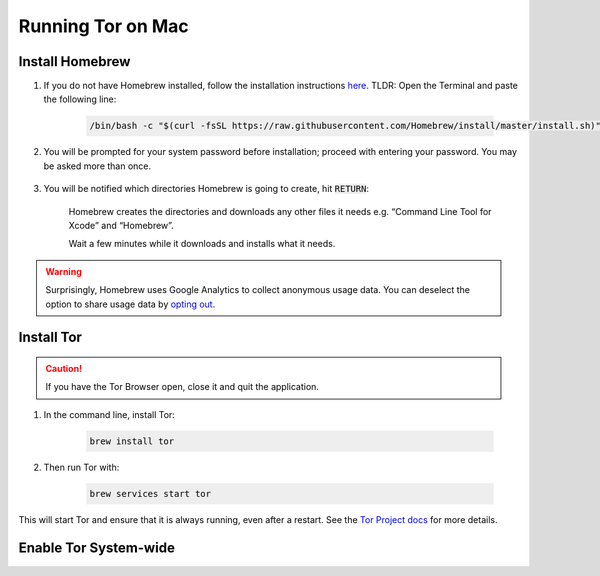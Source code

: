 .. _tor-mac:

==================
Running Tor on Mac
==================

Install Homebrew
----------------

#. If you do not have Homebrew installed, follow the installation instructions `here <https://brew.sh/>`_.  TLDR: Open the Terminal and paste the following line:

    .. code-block::

        /bin/bash -c "$(curl -fsSL https://raw.githubusercontent.com/Homebrew/install/master/install.sh)"

#. You will be prompted for your system password before installation; proceed with entering your password.  You may be asked more than once.

    .. figure:: /_static/images/tor/install_homebrew.png
        :width: 80%
        :alt: Homebrew installation

#. You will be notified which directories Homebrew is going to create, hit :code:`RETURN`:

    .. figure:: /_static/images/tor/install_homebrew1.png
        :width: 80%
        :alt: Homebrew installation

    Homebrew creates the directories and downloads any other files it needs e.g. “Command Line Tool for Xcode” and “Homebrew”.

    Wait a few minutes while it downloads and installs what it needs.

.. warning:: Surprisingly, Homebrew uses Google Analytics to collect anonymous usage data. You can deselect the option to share usage data by `opting out <https://docs.brew.sh/Analytics#opting-out>`_.

Install Tor
-----------

.. caution:: If you have the Tor Browser open, close it and quit the application.

#. In the command line, install Tor:

    .. code-block::

        brew install tor


#. Then run Tor with:

    .. code-block::

        brew services start tor

This will start Tor and ensure that it is always running, even after a restart.  See the `Tor Project docs <https://2019.www.torproject.org/docs/tor-doc-osx.html.en>`_ for more details.

Enable Tor System-wide
----------------------

.. tabs::

    .. group-tab:: Ventura

        #. Enable proxy autoconfig file (This will download the Start9 standard proxy config file. You can use your own if you prefer):

            .. code-block::

                sudo curl https://registry.start9labs.com/sys/proxy.pac --output /Library/WebServer/Documents/proxy.pac

        #. Go to System Settings:

            .. figure:: /_static/images/tor/systemSettings.png
                :width: 40%
                :alt: System Preferences

        #. Click on *Network* and then select the interface on which you wish to enable Tor system-wide (both Ethernet and WiFi advised - do one then the other):

            .. figure:: /_static/images/tor/ventura-settings.png
                :width: 80%
                :alt: Select Network

        #. Click *Details*:

            .. figure:: /_static/images/tor/ventura-network-advanced.png
                :width: 80%
                :alt: Click Advanced

        #. Select *Proxies*, toggle *Automatic proxy configuration* and enter **file:////Library/WebServer/Documents/proxy.pac** then click *OK*:

            .. figure:: /_static/images/tor/ventura-proxies.png
                :width: 80%
                :alt: Select Proxys

        Done! You have now enabled system-wide Tor potential.

        We advise going back to step three and repeating this for Wifi/Ethernet depending on which interface you haven't done yet.

        If you'd like to setup Firefox to use Tor you can follow  :ref:`this guide<torff-mac>`.

    .. group-tab:: Pre-Ventura

        #. Enable proxy autoconfig file (This will download the Start9 standard proxy config file. You can use your own if you prefer):

            .. code-block::

                sudo curl https://registry.start9labs.com/sys/proxy.pac --output /Library/WebServer/Documents/proxy.pac

        #. Go to System Preferences:

            .. figure:: /_static/images/tor/systemprefs.png
                :width: 40%
                :alt: System Preferences

        #. Click on Network:

            .. figure:: /_static/images/tor/network.png
                :width: 80%
                :alt: Select Network

        #. In this example, we'll select WiFi on the left panel. If you're using Ethernet, click that instead. Next click "Advanced" (We suggest returning to the step in order to do both Ethernet AND WiFi):

            .. figure:: /_static/images/tor/wifi_click_advanced.png
                :width: 80%
                :alt: Click Advanced

        #. Select "Proxies":

            .. figure:: /_static/images/tor/proxys.png
                :width: 80%
                :alt: Select Proxys

        #. Select "Automatic Proxy Configuration", add this URL: **file:////Library/WebServer/Documents/proxy.pac** then click "OK"

            .. figure:: /_static/images/tor/entertorproxyURL.png
                :width: 80%
                :alt: Select Automatic proxy config and enter URL

        #. Finally, click "Apply"

            .. figure:: /_static/images/tor/applyproxy.png
                :width: 80%
                :alt: Apply proxy

        Done! You have now enabled system-wide Tor potential.

        We suggest heading back to Step 4 and enabling Tor system-wide on Ethernet/WiFi now - whichever you did not do already.

        If you'd like to setup Firefox to use Tor you can follow  :ref:`this guide<torff-mac>`.